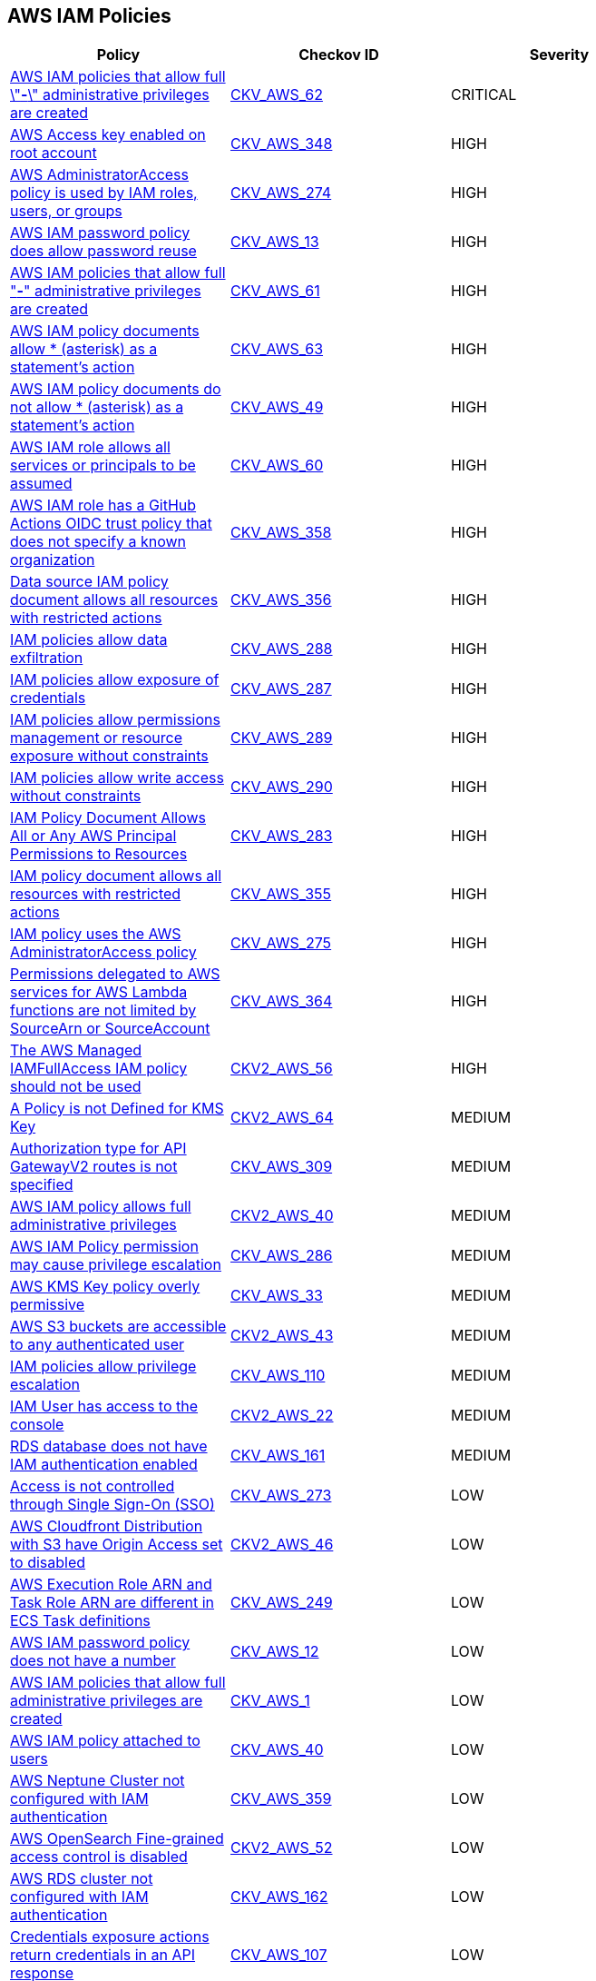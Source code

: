 == AWS IAM Policies

[width=85%]
[cols="1,1,1"]
|===
|Policy|Checkov ID| Severity

|xref:bc-aws-iam-47.adoc[AWS IAM policies that allow full \"*-*\" administrative privileges are created]
| https://github.com/bridgecrewio/checkov/tree/master/checkov/terraform/checks/resource/aws/IAMAdminPolicyDocument.py[CKV_AWS_62]
|CRITICAL

|xref:bc-aws-348.adoc[AWS Access key enabled on root account]
| https://github.com/bridgecrewio/checkov/blob/main/checkov/terraform/checks/resource/aws/IAMUserRootAccessKeys.py[CKV_AWS_348]
|HIGH

|xref:bc-aws-274.adoc[AWS AdministratorAccess policy is used by IAM roles, users, or groups]
| https://github.com/bridgecrewio/checkov/blob/main/checkov/terraform/checks/resource/aws/IAMManagedAdminPolicy.py[CKV_AWS_274]
|HIGH

|xref:iam-10.adoc[AWS IAM password policy does allow password reuse]
| https://github.com/bridgecrewio/checkov/tree/master/checkov/terraform/checks/resource/aws/PasswordPolicyReuse.py[CKV_AWS_13]
|HIGH

|xref:bc-aws-iam-45.adoc[AWS IAM policies that allow full "*-*" administrative privileges are created]
| https://github.com/bridgecrewio/checkov/tree/master/checkov/terraform/checks/resource/aws/IAMRoleAllowAssumeFromAccount.py[CKV_AWS_61]
|HIGH

|xref:iam-48.adoc[AWS IAM policy documents allow * (asterisk) as a statement's action]
| https://github.com/bridgecrewio/checkov/tree/master/checkov/cloudformation/checks/resource/aws/IAMStarActionPolicyDocument.py[CKV_AWS_63]
|HIGH

|xref:bc-aws-iam-43.adoc[AWS IAM policy documents do not allow * (asterisk) as a statement's action]
| https://github.com/bridgecrewio/checkov/tree/master/checkov/terraform/checks/data/aws/StarActionPolicyDocument.py[CKV_AWS_49]
|HIGH

|xref:bc-aws-iam-44.adoc[AWS IAM role allows all services or principals to be assumed]
| https://github.com/bridgecrewio/checkov/tree/master/checkov/cloudformation/checks/resource/aws/IAMRoleAllowsPublicAssume.py[CKV_AWS_60]
|HIGH

|xref:iam-358.adoc[AWS IAM role has a GitHub Actions OIDC trust policy that does not specify a known organization]
| https://github.com/bridgecrewio/checkov/tree/master/checkov/terraform/checks/data/aws/GithubActionsOIDCTrustPolicy.py[CKV_AWS_358]
|HIGH

|xref:bc-aws-356.adoc[Data source IAM policy document allows all resources with restricted actions]
| https://github.com/bridgecrewio/checkov/blob/main/checkov/terraform/checks/data/aws/ResourcePolicyDocument.py[CKV_AWS_356]
|HIGH

|xref:bc-aws-288.adoc[IAM policies allow data exfiltration]
| https://github.com/bridgecrewio/checkov/blob/main/checkov/terraform/checks/resource/aws/IAMDataExfiltration.py[CKV_AWS_288]
|HIGH

|xref:bc-aws-287.adoc[IAM policies allow exposure of credentials]
| https://github.com/bridgecrewio/checkov/blob/main/checkov/terraform/checks/resource/aws/IAMCredentialsExposure.py[CKV_AWS_287]
|HIGH

|xref:bc-aws-289.adoc[IAM policies allow permissions management or resource exposure without constraints]
| https://github.com/bridgecrewio/checkov/blob/main/checkov/terraform/checks/resource/aws/IAMPermissionsManagement.py[CKV_AWS_289]
|HIGH

|xref:bc-aws-290.adoc[IAM policies allow write access without constraints]
| https://github.com/bridgecrewio/checkov/blob/main/checkov/terraform/checks/resource/aws/IAMWriteAccess.py[CKV_AWS_290]
|HIGH

|xref:bc-aws-283.adoc[IAM Policy Document Allows All or Any AWS Principal Permissions to Resources]
| https://github.com/bridgecrewio/checkov/blob/main/checkov/terraform/checks/data/aws/IAMPublicActionsPolicy.py[CKV_AWS_283]
|HIGH

|xref:bc-aws-355.adoc[IAM policy document allows all resources with restricted actions]
| https://github.com/bridgecrewio/checkov/blob/main/checkov/terraform/checks/resource/aws/IAMStarResourcePolicyDocument.py[CKV_AWS_355]
|HIGH

|xref:bc-aws-275.adoc[IAM policy uses the AWS AdministratorAccess policy]
| https://github.com/bridgecrewio/checkov/blob/main/checkov/terraform/checks/data/aws/IAMManagedAdminPolicy.py[CKV_AWS_275]
|HIGH

|xref:bc-aws-364.adoc[Permissions delegated to AWS services for AWS Lambda functions are not limited by SourceArn or SourceAccount]
| https://github.com/bridgecrewio/checkov/blob/main/checkov/terraform/checks/resource/aws/LambdaServicePermission.py[CKV_AWS_364]
|HIGH

|xref:bc-aws-2-56.adoc[The AWS Managed IAMFullAccess IAM policy should not be used]
| https://github.com/bridgecrewio/checkov/blob/main/checkov/terraform/checks/graph_checks/aws/IAMManagedIAMFullAccessPolicy.yaml[CKV2_AWS_56]
|HIGH

|xref:bc-aws-2-64.adoc[A Policy is not Defined for KMS Key]
| https://github.com/bridgecrewio/checkov/blob/main/checkov/terraform/checks/graph_checks/aws/KmsKeyPolicyIsDefined.yaml[CKV2_AWS_64]
|MEDIUM

|xref:bc-aws-309.adoc[Authorization type for API GatewayV2 routes is not specified]
| https://github.com/bridgecrewio/checkov/blob/main/checkov/terraform/checks/resource/aws/APIGatewayV2RouteDefinesAuthorizationType.py[CKV_AWS_309]
|MEDIUM

|xref:bc-aws-2-40.adoc[AWS IAM policy allows full administrative privileges]
| https://github.com/bridgecrewio/checkov/blob/main/checkov/terraform/checks/graph_checks/aws/IAMPolicyNotAllowFullIAMAccess.yaml[CKV2_AWS_40]
|MEDIUM

|xref:bc-aws-286.adoc[AWS IAM Policy permission may cause privilege escalation]
| https://github.com/bridgecrewio/checkov/blob/main/checkov/terraform/checks/resource/aws/IAMPrivilegeEscalation.py[CKV_AWS_286]
|MEDIUM

|xref:ensure-kms-key-policy-does-not-contain-wildcard-principal.adoc[AWS KMS Key policy overly permissive]
| https://github.com/bridgecrewio/checkov/tree/master/checkov/terraform/checks/resource/aws/KMSKeyWildcardPrincipal.py[CKV_AWS_33]
|MEDIUM

|xref:ensure-s3-bucket-does-not-allow-access-to-all-authenticated-users.adoc[AWS S3 buckets are accessible to any authenticated user]
| https://github.com/bridgecrewio/checkov/blob/main/checkov/terraform/checks/graph_checks/aws/S3NotAllowAccessToAllAuthenticatedUsers.yaml[CKV2_AWS_43]
|MEDIUM

|xref:ensure-iam-policies-does-not-allow-privilege-escalation.adoc[IAM policies allow privilege escalation]
| https://github.com/bridgecrewio/checkov/tree/master/checkov/cloudformation/checks/resource/aws/IAMPrivilegeEscalation.py[CKV_AWS_110]
|MEDIUM

|xref:ensure-an-iam-user-does-not-have-access-to-the-console-group.adoc[IAM User has access to the console]
| https://github.com/bridgecrewio/checkov/blob/main/checkov/terraform/checks/graph_checks/aws/IAMUserHasNoConsoleAccess.yaml[CKV2_AWS_22]
|MEDIUM

|xref:ensure-rds-database-has-iam-authentication-enabled.adoc[RDS database does not have IAM authentication enabled]
| https://github.com/bridgecrewio/checkov/tree/master/checkov/cloudformation/checks/resource/aws/RDSIAMAuthentication.py[CKV_AWS_161]
|MEDIUM

|xref:bc-aws-273.adoc[Access is not controlled through Single Sign-On (SSO)]
| https://github.com/bridgecrewio/checkov/blob/main/checkov/terraform/checks/resource/aws/IAMUserNotUsedForAccess.py[CKV_AWS_273]
|LOW

|xref:ensure-aws-cloudfromt-distribution-with-s3-have-origin-access-set-to-enabled.adoc[AWS Cloudfront Distribution with S3 have Origin Access set to disabled]
| https://github.com/bridgecrewio/checkov/blob/main/checkov/terraform/checks/graph_checks/aws/CLoudFrontS3OriginConfigWithOAI.yaml[CKV2_AWS_46]
|LOW

|xref:ensure-the-aws-execution-role-arn-and-task-role-arn-are-different-in-ecs-task-definitions.adoc[AWS Execution Role ARN and Task Role ARN are different in ECS Task definitions]
| https://github.com/bridgecrewio/checkov/tree/master/checkov/terraform/checks/resource/aws/ECSTaskDefinitionRoleCheck.py[CKV_AWS_249]
|LOW

|xref:iam-8.adoc[AWS IAM password policy does not have a number]
| https://github.com/bridgecrewio/checkov/tree/master/checkov/terraform/checks/resource/aws/PasswordPolicyNumber.py[CKV_AWS_12]
|LOW

|xref:iam-23.adoc[AWS IAM policies that allow full administrative privileges are created]
| https://github.com/bridgecrewio/checkov/tree/master/checkov/serverless/checks/function/aws/AdminPolicyDocument.py[CKV_AWS_1]
|LOW

|xref:iam-16-iam-policy-privileges-1.adoc[AWS IAM policy attached to users]
| https://github.com/bridgecrewio/checkov/tree/master/checkov/terraform/checks/resource/aws/IAMPolicyAttachedToGroupOrRoles.py[CKV_AWS_40]
|LOW

|xref:bc-aws-359.adoc[AWS Neptune Cluster not configured with IAM authentication]
| https://github.com/bridgecrewio/checkov/blob/main/checkov/terraform/checks/resource/aws/NeptuneDBClustersIAMDatabaseAuthenticationEnabled.py[CKV_AWS_359]
|LOW

|xref:bc-aws-2-52.adoc[AWS OpenSearch Fine-grained access control is disabled]
| https://github.com/bridgecrewio/checkov/blob/main/checkov/terraform/checks/graph_checks/aws/OpenSearchDomainHasFineGrainedControl.yaml[CKV2_AWS_52]
|LOW

|xref:ensure-rds-cluster-has-iam-authentication-enabled.adoc[AWS RDS cluster not configured with IAM authentication]
| https://github.com/bridgecrewio/checkov/tree/master/checkov/cloudformation/checks/resource/aws/RDSClusterIAMAuthentication.py[CKV_AWS_162]
|LOW

|xref:ensure-iam-policies-do-not-allow-credentials-exposure.adoc[Credentials exposure actions return credentials in an API response]
| https://github.com/bridgecrewio/checkov/tree/master/checkov/terraform/checks/data/aws/IAMCredentialsExposure.py[CKV_AWS_107]
|LOW

|xref:ensure-iam-policies-do-not-allow-data-exfiltration.adoc[Data exfiltration allowed without resource constraints]
| https://github.com/bridgecrewio/checkov/tree/master/checkov/terraform/checks/data/aws/IAMDataExfiltration.py[CKV_AWS_108]
|LOW

|xref:ensure-that-an-amazon-rds-clusters-have-iam-authentication-enabled.adoc[IAM authentication for Amazon RDS clusters is disabled]
| https://github.com/bridgecrewio/checkov/tree/master/checkov/terraform/checks/resource/aws/RDSEnableIAMAuthentication.py[CKV_AWS_128]
|LOW

|xref:ensure-that-all-iam-users-are-members-of-at-least-one-iam-group.adoc[Not all IAM users are members of at least one IAM group]
| https://github.com/bridgecrewio/checkov/blob/main/checkov/terraform/checks/graph_checks/aws/IAMUsersAreMembersAtLeastOneGroup.yaml[CKV2_AWS_21]
|LOW

|xref:ensure-iam-policies-do-not-allow-permissions-management-resource-exposure-without-constraint.adoc[Resource exposure allows modification of policies and exposes resources]
| https://github.com/bridgecrewio/checkov/tree/master/checkov/terraform/checks/data/aws/IAMPermissionsManagement.py[CKV_AWS_109]
|LOW

|xref:ensure-that-respective-logs-of-amazon-relational-database-service-amazon-rds-are-enabled.adoc[Respective logs of Amazon RDS are disabled]
| https://github.com/bridgecrewio/checkov/tree/master/checkov/terraform/checks/resource/aws/DBInstanceLogging.py[CKV_AWS_129]
|LOW

|xref:ensure-iam-policies-do-not-allow-write-access-without-constraint.adoc[Write access allowed without constraint]
| https://github.com/bridgecrewio/checkov/tree/master/checkov/terraform/checks/data/aws/IAMWriteAccess.py[CKV_AWS_111]
|LOW

|xref:ensure-an-iam-role-is-attached-to-ec2-instance.adoc[AWS EC2 Instance IAM Role not enabled]
| https://github.com/bridgecrewio/checkov/blob/main/checkov/terraform/checks/graph_checks/aws/EC2InstanceHasIAMRoleAttached.yaml[CKV2_AWS_41]
|INFO

|xref:ensure-that-iam-groups-include-at-least-one-iam-user.adoc[AWS IAM group not in use]
| https://github.com/bridgecrewio/checkov/blob/main/checkov/terraform/checks/graph_checks/aws/IAMGroupHasAtLeastOneUser.yaml[CKV2_AWS_14]
|INFO

|xref:iam-11.adoc[AWS IAM password policy does not expire in 90 days]
| https://github.com/bridgecrewio/checkov/tree/master/checkov/terraform/checks/resource/aws/PasswordPolicyExpiration.py[CKV_AWS_9]
|INFO

|xref:iam-6.adoc[AWS IAM password policy does not have a lowercase character]
| https://github.com/bridgecrewio/checkov/tree/master/checkov/terraform/checks/resource/aws/PasswordPolicyLowercaseLetter.py[CKV_AWS_11]
|INFO

|xref:iam-9-1.adoc[AWS IAM password policy does not have a minimum of 14 characters]
| https://github.com/bridgecrewio/checkov/tree/master/checkov/terraform/checks/resource/aws/PasswordPolicyLength.py[CKV_AWS_10]
|INFO

|xref:iam-7.adoc[AWS IAM password policy does not have a symbol]
| https://github.com/bridgecrewio/checkov/tree/master/checkov/terraform/checks/resource/aws/PasswordPolicySymbol.py[CKV_AWS_14]
|INFO

|xref:iam-5.adoc[AWS IAM password policy does not have an uppercase character]
| https://github.com/bridgecrewio/checkov/tree/master/checkov/terraform/checks/resource/aws/PasswordPolicyUppercaseLetter.py[CKV_AWS_15]
|INFO

|xref:bc-aws-iam-46.adoc[AWS SQS queue access policy is overly permissive]
| https://github.com/bridgecrewio/checkov/tree/master/checkov/terraform/checks/resource/aws/SQSPolicy.py[CKV_AWS_72]
|INFO

|xref:bc-aws-366.adoc[AWS Cognito identity pool allows unauthenticated guest access]
| https://github.com/bridgecrewio/checkov/blob/main/checkov/terraform/checks/resource/aws/CognitoUnauthenticatedIdentities.py[CKV_AWS_366]
|MEDIUM


|===
